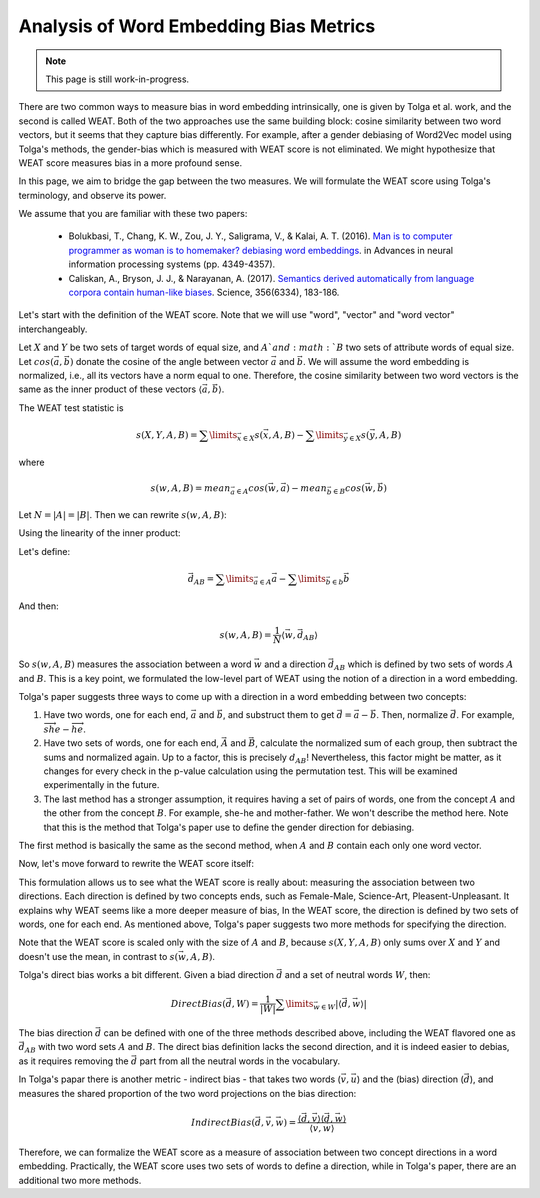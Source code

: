 Analysis of Word Embedding Bias Metrics
=======================================

.. note::

  This page is still work-in-progress.

There are two common ways to measure bias in word embedding intrinsically,
one is given by Tolga et al. work, and the second is called WEAT.
Both of the two approaches use the same building block:
cosine similarity between two word vectors,
but it seems that they capture bias differently.
For example, after a gender debiasing of Word2Vec model
using Tolga's methods, the gender-bias which is measured with WEAT score
is not eliminated. We might hypothesize that WEAT score measures bias
in a more profound sense.

In this page, we aim to bridge the gap between the two measures.
We will formulate the WEAT score using Tolga's terminology,
and observe its power.

We assume that you are familiar with these two papers:

  - Bolukbasi, T., Chang, K. W., Zou, J. Y., Saligrama, V.,
    & Kalai, A. T. (2016).
    `Man is to computer programmer as woman is to homemaker?
    debiasing word embeddings <https://arxiv.org/abs/1607.06520>`_.
    in Advances in neural information processing systems
    (pp. 4349-4357).

  - Caliskan, A., Bryson, J. J., & Narayanan, A. (2017).
    `Semantics derived automatically
    from language corpora contain human-like biases
    <http://opus.bath.ac.uk/55288/>`_.
    Science, 356(6334), 183-186.

Let's start with the definition of the WEAT score.
Note that we will use "word", "vector" and "word vector" interchangeably.

Let :math:`X` and :math:`Y` be two sets of target words of equal size,
and :math:`A`and :math:`B` two sets of attribute words of equal size.
Let :math:`cos(\vec a, \vec b)` donate the cosine
of the angle between vector :math:`\vec a` and :math:`\vec b`.
We will assume the word embedding is normalized,
i.e., all its vectors have a norm equal to one.
Therefore, the cosine similarity between two word vectors
is the same as the inner product of these vectors
:math:`\langle\vec a, \vec b\rangle`.

The WEAT test statistic is

.. math::

  s(X, Y, A, B)
  = \sum\limits_{\vec x \in X}{s(\vec x, A, B)} - \sum\limits_{\vec y \in X}{s(\vec y, A, B)}

where

.. math::

  s(w, A, B)
  = mean_{\vec a \in A}cos(\vec w, \vec a) - mean_{\vec b \in B}cos(\vec w, \vec b)

Let :math:`N = |A| = |B|`. Then we can rewrite :math:`s(w, A, B)`:

.. math::
  :nowrap:

  \begin{eqnarray}

  s(w, A, B) & = & mean_{\vec a \in A}cos(\vec w, \vec a) - mean_{\vec b \in B}cos(\vec w, \vec b) \\
             & = & mean_{\vec a \in A}\langle\vec w, \vec a\rangle - mean_{\vec b \in B}\langle\vec w, \vec b\rangle \\
             & = & \frac{1}{N} \sum\limits_{\vec a \in A} \langle\vec w, \vec a\rangle - \frac{1}{N} \sum\limits_{\vec b \in b} \langle\vec w, \vec b\rangle
  \end{eqnarray}

Using the linearity of the inner product:

.. math::
  :nowrap:

  \begin{eqnarray}

  & = & \frac{1}{N} \langle\vec w, \sum\limits_{\vec a \in A} \vec a\rangle - \frac{1}{N} \langle\vec w, \sum\limits_{\vec b \in b}  \vec b\rangle \\
  & = & \frac{1}{N} \langle\vec w, \sum\limits_{\vec a \in A} \vec a - \sum\limits_{\vec b \in b}  \vec b\rangle
  
  \end{eqnarray}

Let's define:

.. math::

  \vec d_{AB} = \sum\limits_{\vec a \in A} \vec a - \sum\limits_{\vec b \in b}  \vec b

And then:

.. math::

  s(w, A, B) = \frac{1}{N} \langle\vec w, \vec d_{AB}\rangle

So :math:`s(w, A, B)` measures the association between
a word :math:`\vec w` and a direction :math:`\vec d_{AB}`
which is defined by two sets of words :math:`A` and :math:`B`.
This is a key point, we formulated the low-level part of WEAT
using the notion of a direction in a word embedding.

Tolga's paper suggests three ways to come up with a direction
in a word embedding between two concepts:

1. Have two words, one for each end, :math:`\vec a` and :math:`\vec b`,
   and substruct them to get :math:`\vec d = \vec a - \vec b`.
   Then, normalize :math:`\vec d`.
   For example, :math:`\overrightarrow{she} - \overrightarrow{he}`.

2. Have two sets of words, one for each end,
   :math:`\vec A` and :math:`\vec B`,
   calculate the normalized sum of each group,
   then subtract the sums and normalized again.
   Up to a factor, this is precisely :math:`d_{AB}`!
   Nevertheless, this factor might be matter,
   as it changes for every check in the p-value calculation
   using the permutation test.
   This will be examined experimentally in the future.

3. The last method has a stronger assumption,
   it requires having a set of pairs of words,
   one from the concept :math:`A` and the other from the concept :math:`B`.
   For example, she-he and mother-father.
   We won't describe the method here.
   Note that this is the method that Tolga's paper use
   to define the gender direction for debiasing.

The first method is basically the same as the second method,
when :math:`A` and :math:`B` contain each only one word vector.

Now, let's move forward to rewrite the WEAT score itself:

.. math::
  :nowrap:

  \begin{eqnarray}

  s(X, Y, A, B) & = & \sum\limits_{\vec x \in X}{s(\vec x, A, B)} - \sum\limits_{\vec y \in X}{s(\vec y, A, B)} \\
                & = & \frac{1}{N}\sum\limits_{\vec x \in X}\langle\vec x, \vec d_{AB}\rangle - \frac{1}{N}\sum\limits_{\vec y \in Y}\langle\vec y, \vec d_{AB}\rangle \\
                & = & \frac{1}{N}\langle\sum\limits_{\vec x \in X} \vec x, \vec d_{AB}\rangle - \frac{1}{N}\langle\sum\limits_{\vec y \in Y} \vec y, \vec d_{AB}\rangle \\
                & = & \frac{1}{N}\langle\sum\limits_{\vec x \in X} \vec x - \sum\limits_{\vec y \in Y} \vec y, \vec d_{AB}\rangle \\
                & = & \frac{1}{N}\langle\vec d_{XY}, \vec d_{AB}\rangle

  \end{eqnarray}

This formulation allows us to see what the WEAT score is really about:
measuring the association between two directions.
Each direction is defined by two concepts ends,
such as Female-Male, Science-Art, Pleasent-Unpleasant.
It explains why WEAT seems like a more deeper measure of bias,
In the WEAT score, the direction is defined by two sets of words,
one for each end. As mentioned above, Tolga's paper
suggests two more methods for specifying the direction.

Note that the WEAT score is scaled only with the size of
:math:`A` and :math:`B`,
because :math:`s(X, Y, A, B)` only sums over :math:`X` and :math:`Y`
and doesn't use the mean, in contrast to :math:`s(\vec w, A, B)`.

Tolga's direct bias works a bit different. Given a biad direction
:math:`\vec d`
and a set of neutral words :math:`W`, then:

.. math::

  DirectBias(\vec d, W) = \frac{1}{|W|}\sum\limits_{\vec w \in W} |\langle \vec d, \vec w \rangle|

The bias direction :math:`\vec d` can be defined with
one of the three methods described above,
including the WEAT flavored one as :math:`\vec d_{AB}`
with two word sets :math:`A` and :math:`B`.
The direct bias definition lacks the second direction,
and it is indeed easier to debias, as it requires removing the
:math:`\vec d` part from all the neutral words in the vocabulary.

In Tolga's papar there is another metric - indirect bias - that takes
two words (:math:`\vec v, \vec u`) and the (bias) direction (:math:`\vec d`),
and measures the shared proportion of the two word projections
on the bias direction:

.. math::

  IndirectBias(\vec d, \vec v, \vec w) = \frac{\langle \vec d, \vec v \rangle \langle \vec d, \vec w \rangle}{\langle \vec v, \vec w \rangle}

Therefore, we can formalize the WEAT score as a measure
of association between two concept directions in a word embedding.
Practically, the WEAT score uses two sets of words to define a direction,
while in Tolga's paper, there are an additional two more methods.
